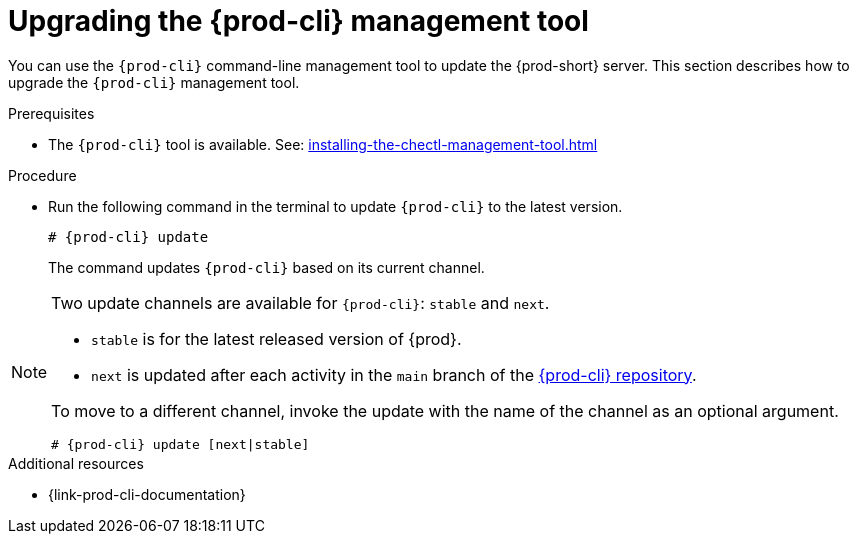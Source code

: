 // Module included in the following assemblies:
//
// installing-the-{prod-cli}-management-tool

[id="upgrading-the-{prod-cli}-management-tool_{context}"]
= Upgrading the {prod-cli} management tool


You can use the `{prod-cli}` command-line management tool to update the {prod-short} server.
This section describes how to upgrade the `{prod-cli}` management tool.

.Prerequisites

*  The `{prod-cli}` tool is available. See: xref:installing-the-chectl-management-tool.adoc[]

.Procedure

* Run the following command in the terminal to update `{prod-cli}` to the latest version.
+
[subs="+attributes"]
----
# {prod-cli} update
----
+
The command updates `{prod-cli}` based on its current channel.

[NOTE]
====
Two update channels are available for `{prod-cli}`: `stable` and `next`.

* `stable` is for the latest released version of {prod}. 
* `next` is updated after each activity in the `main` branch of the link:https://github.com/che-incubator/{prod-cli}[{prod-cli} repository].

To move to a different channel, invoke the update with the name of the channel as an optional argument.

[subs="+attributes"]
----
# {prod-cli} update [next|stable]
----
====

.Additional resources

* {link-prod-cli-documentation}
